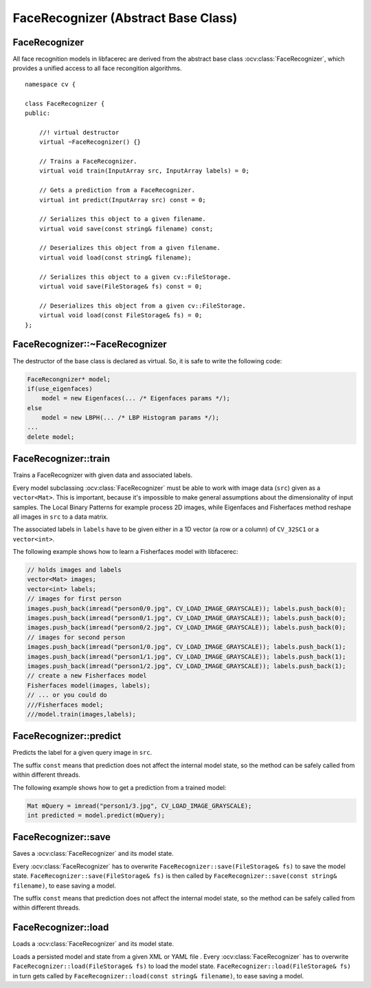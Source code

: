 FaceRecognizer (Abstract Base Class)
====================================

FaceRecognizer
--------------

.. highlight:: cpp

.. ocv:class:: FaceRecognizer

All face recognition models in libfacerec are derived from the abstract base 
class :ocv:class:`FaceRecognizer`, which provides a unified access to all face 
recongition algorithms. ::

  namespace cv {

  class FaceRecognizer {
  public:

      //! virtual destructor
      virtual ~FaceRecognizer() {}

      // Trains a FaceRecognizer.
      virtual void train(InputArray src, InputArray labels) = 0;

      // Gets a prediction from a FaceRecognizer.
      virtual int predict(InputArray src) const = 0;

      // Serializes this object to a given filename.
      virtual void save(const string& filename) const;

      // Deserializes this object from a given filename.
      virtual void load(const string& filename);

      // Serializes this object to a given cv::FileStorage.
      virtual void save(FileStorage& fs) const = 0;

      // Deserializes this object from a given cv::FileStorage.
      virtual void load(const FileStorage& fs) = 0;
  };


FaceRecognizer::~FaceRecognizer
-------------------------------

.. ocv:function:: FaceRecognizer::~FaceRecognizer()

The destructor of the base class is declared as virtual. So, it is safe to 
write the following code: 

.. code-block:: cpp

    FaceRecongnizer* model;
    if(use_eigenfaces)
        model = new Eigenfaces(... /* Eigenfaces params */);
    else
        model = new LBPH(... /* LBP Histogram params */);
    ...
    delete model;
  
FaceRecognizer::train
---------------------

Trains a FaceRecognizer with given data and associated labels.

.. ocv:function:: void FaceRecognizer::train(InputArray src, InputArray labels)

Every model subclassing :ocv:class:`FaceRecognizer` must be able to work with 
image data (``src``) given as a ``vector<Mat>``. This is important, because it's 
impossible to make general assumptions about the dimensionality of input 
samples. The Local Binary Patterns for example process 2D images, while 
Eigenfaces and Fisherfaces method reshape all images in ``src`` to a data 
matrix.

The associated labels in ``labels`` have to be given either in a 1D vector (a 
row or a column) of ``CV_32SC1`` or a ``vector<int>``.

The following example shows how to learn a Fisherfaces model with libfacerec:

.. code-block:: cpp

  // holds images and labels
  vector<Mat> images;
  vector<int> labels;
  // images for first person
  images.push_back(imread("person0/0.jpg", CV_LOAD_IMAGE_GRAYSCALE)); labels.push_back(0);
  images.push_back(imread("person0/1.jpg", CV_LOAD_IMAGE_GRAYSCALE)); labels.push_back(0);
  images.push_back(imread("person0/2.jpg", CV_LOAD_IMAGE_GRAYSCALE)); labels.push_back(0);
  // images for second person
  images.push_back(imread("person1/0.jpg", CV_LOAD_IMAGE_GRAYSCALE)); labels.push_back(1);
  images.push_back(imread("person1/1.jpg", CV_LOAD_IMAGE_GRAYSCALE)); labels.push_back(1);
  images.push_back(imread("person1/2.jpg", CV_LOAD_IMAGE_GRAYSCALE)); labels.push_back(1);
  // create a new Fisherfaces model
  Fisherfaces model(images, labels);
  // ... or you could do
  ///Fisherfaces model;
  ///model.train(images,labels);

FaceRecognizer::predict
-----------------------

.. ocv:function:: int FaceRecognizer::predict(InputArray src) const

Predicts the label for a given query image in ``src``. 

The suffix ``const`` means that prediction does not affect the internal model 
state, so the method can be safely called from within different threads.

The following example shows how to get a prediction from a trained model:

.. code-block:: cpp

  Mat mQuery = imread("person1/3.jpg", CV_LOAD_IMAGE_GRAYSCALE);
  int predicted = model.predict(mQuery);

FaceRecognizer::save
--------------------

Saves a :ocv:class:`FaceRecognizer` and its model state.

.. ocv:function:: void FaceRecognizer::save(const string& filename) const
.. ocv:function:: void FaceRecognizer::save(FileStorage& fs) const


Every :ocv:class:`FaceRecognizer` has to overwrite ``FaceRecognizer::save(FileStorage& fs)``
to save the model state. ``FaceRecognizer::save(FileStorage& fs)`` is then 
called by ``FaceRecognizer::save(const string& filename)``, to ease saving a 
model.

The suffix ``const`` means that prediction does not affect the internal model 
state, so the method can be safely called from within different threads.


FaceRecognizer::load
--------------------

Loads a :ocv:class:`FaceRecognizer` and its model state.

.. ocv:function:: void FaceRecognizer::load(const string& filename)
.. ocv:function:: void FaceRecognizer::load(FileStorage& fs)

Loads a persisted model and state from a given XML or YAML file . Every 
:ocv:class:`FaceRecognizer` has to overwrite ``FaceRecognizer::load(FileStorage& fs)`` 
to load the model state. ``FaceRecognizer::load(FileStorage& fs)`` in turn gets 
called by ``FaceRecognizer::load(const string& filename)``, to ease saving a 
model.

